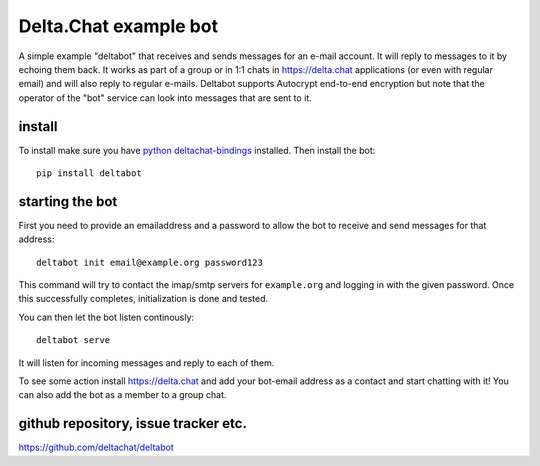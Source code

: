 
Delta.Chat example bot
======================

A simple example "deltabot" that receives and sends messages
for an e-mail account.  It will reply to messages
to it by echoing them back. It works as part
of a group or in 1:1 chats in https://delta.chat
applications (or even with regular email) and will
also reply to regular e-mails.  Deltabot supports
Autocrypt end-to-end encryption but note that the operator
of the "bot" service can look into messages that are
sent to it.


install
-------

To install make sure you have
`python deltachat-bindings <https://py.delta.chat>`_
installed.  Then install the bot::

    pip install deltabot


starting the bot
----------------

First you need to provide an emailaddress and a password
to allow the bot to receive and send messages for that
address::

    deltabot init email@example.org password123

This command will try to contact the imap/smtp servers
for ``example.org`` and logging in with the given password.
Once this successfully completes, initialization is
done and tested.

You can then let the bot listen continously::

    deltabot serve

It will listen for incoming messages and reply to each of them.

To see some action install https://delta.chat and add
your bot-email address as a contact and start chatting
with it! You can also add the bot as a member to a group chat.

github repository, issue tracker etc.
-------------------------------------

https://github.com/deltachat/deltabot
